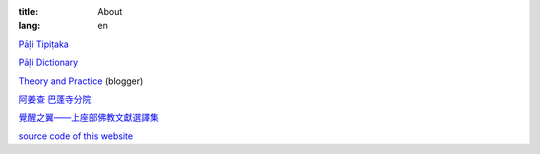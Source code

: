 :title: About
:lang: en


`Pāḷi Tipiṭaka`_

`Pāḷi Dictionary`_

`Theory and Practice`_ (blogger)

`阿姜查 巴蓬寺分院`_

`覺醒之翼——上座部佛教文獻選譯集`_

`source code of this website`_

.. _`Pāḷi Tipiṭaka`: http://epalitipitaka.appspot.com/
.. _`Pāḷi Dictionary`: http://palidictionary.appspot.com/
.. _`Theory and Practice`: http://cvmlrobotics.blogspot.com/
.. _`阿姜查 巴蓬寺分院`: http://www.wpp-branches.net/cn/index.php
.. _`覺醒之翼——上座部佛教文獻選譯集`: http://www.theravadacn.org/DhammaIndex2.htm
.. _`source code of this website`: https://github.com/siongui/userpages

